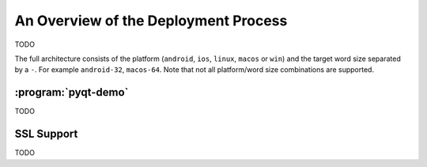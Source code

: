 An Overview of the Deployment Process
=====================================

TODO

The full architecture consists of the platform (``android``, ``ios``,
``linux``, ``macos`` or ``win``) and the target word size separated by a ``-``.
For example ``android-32``, ``macos-64``.  Note that not all platform/word size
combinations are supported.


:program:`pyqt-demo`
--------------------

TODO


SSL Support
-----------

TODO
